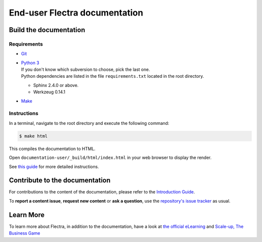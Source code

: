 ===========================
End-user Flectra documentation
===========================

Build the documentation
=======================

Requirements
------------

- `Git <https://www.flectrahq.com/documentation/user/contributing/documentation/introduction_guide.html#install-git>`_

- | `Python 3 <https://www.flectrahq.com/documentation/user/contributing/documentation/introduction_guide.html#python>`_
  | If you don't know which subversion to choose, pick the last one.
  | Python dependencies are listed in the file ``requirements.txt`` located in the root
    directory.

  - Sphinx 2.4.0 or above.
  - Werkzeug 0.14.1

- `Make <https://www.flectrahq.com/documentation/user/contributing/documentation/introduction_guide.html#make>`_

Instructions
------------

In a terminal, navigate to the root directory and execute the following command:

.. code-block:: console

   $ make html

This compiles the documentation to HTML.

Open ``documentation-user/_build/html/index.html`` in your web browser to display the render.

See `this guide
<https://www.flectrahq.com/documentation/user/contributing/documentation/introduction_guide.html#prepare-your-version>`_
for more detailed instructions.

Contribute to the documentation
===============================

For contributions to the content of the documentation, please refer to the `Introduction Guide
<https://www.flectrahq.com/documentation/user/contributing/documentation/introduction_guide.html>`_.

To **report a content issue**, **request new content** or **ask a question**, use the `repository's
issue tracker <https://github.com/flectra/documentation-user/issues>`_ as usual.

Learn More
==========

To learn more about Flectra, in addition to the documentation, have a look at `the official eLearning
<https://flectra.com/slides>`_ and `Scale-up, The Business Game
<https://www.flectrahq.com/page/scale-up-business-game>`_